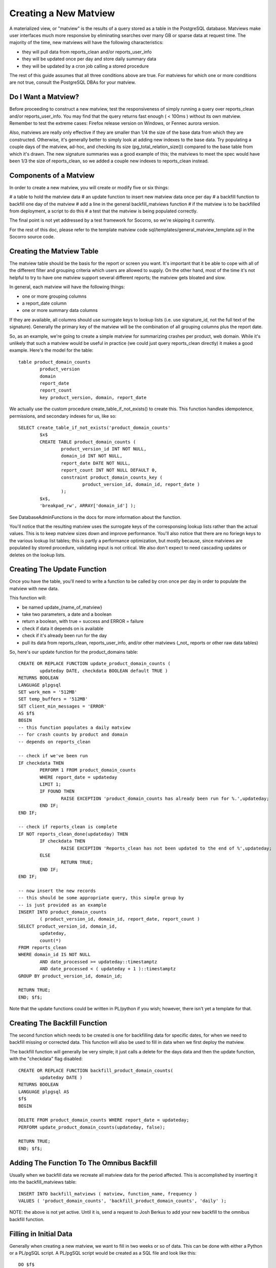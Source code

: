 .. index:: database

.. _creatingmatviews-chapter:

Creating a New Matview
======================

A materialized view, or "matview" is the results of a query stored as a table in the PostgreSQL database.  Matviews make user interfaces much more responsive by eliminating searches over many GB or sparse data at request time.  The majority of the time, new matviews will have the following characteristics:

* they will pull data from reports_clean and/or reports_user_info
* they will be updated once per day and store daily summary data
* they will be updated by a cron job calling a stored procedure

The rest of this guide assumes that all three conditions above are true.  For matviews for which one or more conditions are not true, consult the PostgreSQL DBAs for your matview.

Do I Want a Matview?
--------------------

Before proceeding to construct a new matview, test the responsiveness of simply running a query over reports_clean and/or reports_user_info.  You may find that the query returns fast enough ( < 100ms ) without its own matview.  Remember to test the extreme cases: Firefox release version on Windows, or Fennec aurora version. 

Also, matviews are really only effective if they are smaller than 1/4 the size of the base data from which they are constructed.   Otherwise, it's generally better to simply look at adding new indexes to the base data.  Try populating a couple days of the matview, ad-hoc, and checking its size (pg_total_relation_size()) compared to the base table from which it's drawn.  The new signature summaries was a good example of this; the matviews to meet the spec would have been 1/3 the size of reports_clean, so we added a couple new indexes to reports_clean instead.

Components of a Matview
-----------------------

In order to create a new matview, you will create or modify five or six things:

# a table to hold the matview data
# an update function to insert new matview data once per day
# a backfill function to backfill one day of the matview
# add a line in the general backfill_matviews function
# if the matview is to be backfilled from deployment, a script to do this
# a test that the matview is being populated correctly.

The final point is not yet addressed by a test framework for Socorro, so we're skipping it currently.

For the rest of this doc, please refer to the template matview code sql/templates/general_matview_template.sql in the Socorro source code.

Creating the Matview Table
--------------------------

The matview table should be the basis for the report or screen you want.  It's important that it be able to cope with all of the different filter and grouping criteria which users are allowed to supply.  On the other hand, most of the time it's not helpful to try to have one matview support several different reports; the matview gets bloated and slow.

In general, each matview will have the following things:

* one or more grouping columns
* a report_date column
* one or more summary data columns

If they are available, all columns should use surrogate keys to lookup lists (i.e. use signature_id, not the full text of the signature).  Generally the primary key of the matview will be the combination of all grouping columns plus the report date.

So, as an example, we're going to create a simple matview for summarizing crashes per product, web domain.  While it's unlikely that such a matview would be useful in practice (we could just query reports_clean directly) it makes a good example.   Here's the model for the table:

::

	table product_domain_counts
		product_version
		domain
		report_date
		report_count
		key product_version, domain, report_date

We actually use the custom procedure create_table_if_not_exists() to create this.  This function handles idempotence, permissions, and secondary indexes for us, like so:

::

	SELECT create_table_if_not_exists('product_domain_counts'
		$x$
		CREATE TABLE product_domain_counts (
			product_version_id INT NOT NULL,
			domain_id INT NOT NULL,
			report_date DATE NOT NULL,
			report_count INT NOT NULL DEFAULT 0,
			constraint product_domain_counts_key (
				product_version_id, domain_id, report_date )
			);
		$x$, 
		'breakpad_rw', ARRAY['domain_id'] );
		
See DatabaseAdminFunctions in the docs for more information about the function.

You'll notice that the resulting matview uses the surrogate keys of the corresponsing lookup lists rather than the actual values.  This is to keep matview sizes down and improve performance.  You'll also notice that there are no foriegn keys to the various lookup list tables; this is partly a performance optimization, but mostly because, since matviews are populated by stored procedure, validating input is not critical.  We also don't expect to need cascading updates or deletes on the lookup lists.

Creating The Update Function
----------------------------

Once you have the table, you'll need to write a function to be called by cron once per day in order to populate the matview with new data.  

This function will:

* be named update_{name_of_matview}
* take two parameters, a date and a boolean
* return a boolean, with true = success and ERROR = failure
* check if data it depends on is available
* check if it's already been run for the day
* pull its data from reports_clean, reports_user_info, and/or other matviews (_not_ reports or other raw data tables)

So, here's our update function for the product_domains table:

::

	CREATE OR REPLACE FUNCTION update_product_domain_counts (
		updateday DATE, checkdata BOOLEAN default TRUE )
	RETURNS BOOLEAN
	LANGUAGE plpgsql
	SET work_mem = '512MB'
	SET temp_buffers = '512MB'
	SET client_min_messages = 'ERROR'
	AS $f$
	BEGIN
	-- this function populates a daily matview
	-- for crash counts by product and domain
	-- depends on reports_clean
	
	-- check if we've been run
	IF checkdata THEN
		PERFORM 1 FROM product_domain_counts
		WHERE report_date = updateday
		LIMIT 1;
		IF FOUND THEN
			RAISE EXCEPTION 'product_domain_counts has already been run for %.',updateday;
		END IF;
	END IF;
	
	-- check if reports_clean is complete
	IF NOT reports_clean_done(updateday) THEN
		IF checkdata THEN
			RAISE EXCEPTION 'Reports_clean has not been updated to the end of %',updateday;
		ELSE
			RETURN TRUE;
		END IF;
	END IF;
	
	-- now insert the new records
	-- this should be some appropriate query, this simple group by
	-- is just provided as an example
	INSERT INTO product_domain_counts 
		( product_version_id, domain_id, report_date, report_count )
	SELECT product_version_id, domain_id,
		updateday,
		count(*)
	FROM reports_clean
	WHERE domain_id IS NOT NULL
		AND date_processed >= updateday::timestamptz
		AND date_processed < ( updateday + 1 )::timestamptz
	GROUP BY product_version_id, domain_id;
	
	RETURN TRUE;
	END; $f$;
	
Note that the update functions could be written in PL/python if you wish; however, there isn't yet a template for that.

Creating The Backfill Function
------------------------------

The second function which needs to be created is one for backfilling data
for specific dates, for when we need to backfill missing or corrected data.
This function will also be used to fill in data when we first deploy
the matview.

The backfill function will generally be very simple; it just calls
a delete for the days data and then the update function, with the
"checkdata" flag disabled:

::

	CREATE OR REPLACE FUNCTION backfill_product_domain_counts(
		updateday DATE )
	RETURNS BOOLEAN
	LANGUAGE plpgsql AS
	$f$
	BEGIN
	
	DELETE FROM product_domain_counts WHERE report_date = updateday;
	PERFORM update_product_domain_counts(updateday, false);
	
	RETURN TRUE;
	END; $f$;


Adding The Function To The Omnibus Backfill
-------------------------------------------

Usually when we backfill data we recreate all matview data for
the period affected.  This is accomplished by inserting it into
the backfill_matviews table:

::

	INSERT INTO backfill_matviews ( matview, function_name, frequency )
	VALUES ( 'product_domain_counts', 'backfill_product_domain_counts', 'daily' );
	
NOTE: the above is not yet active.  Until it is, send a request to Josh Berkus to add your new backfill to the omnibus backfill function.

Filling in Initial Data
-----------------------

Generally when creating a new matview, we want to fill in 
two weeks or so of data.  This can be done with either a Python 
or a PL/pgSQL script.  A PL/pgSQL script would be created as a SQL
file and look like this:

::

	DO $f$
	DECLARE 
		thisday DATE := '2012-01-14';
		lastday DATE;
	BEGIN
	
		-- set backfill to the last day we have ADI for
		SELECT max("date") 
		INTO lastday
		FROM raw_adi;
		
		WHILE thisday <= lastday LOOP
		
			RAISE INFO 'backfilling %', thisday;
		
			PERFORM backfill_product_domain_counts(thisday);
			
			thisday := thisday + 1;
			
		END LOOP;
		
	END;$f$;

This script would then be checked into the set of upgrade scripts for that version of the database.
